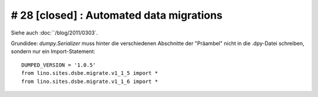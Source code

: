 # 28 [closed] : Automated data migrations
-----------------------------------------

Siehe auch :doc:``/blog/2011/0303`.

Grundidee: 
`dumpy.Serializer` 
muss hinter die verschiedenen Abschnitte der "Präambel" 
nicht in die .dpy-Datei schreiben, sondern nur ein 
Import-Statement::

  DUMPED_VERSION = '1.0.5'
  from lino.sites.dsbe.migrate.v1_1_5 import *
  from lino.sites.dsbe.migrate.v1_1_6 import *

